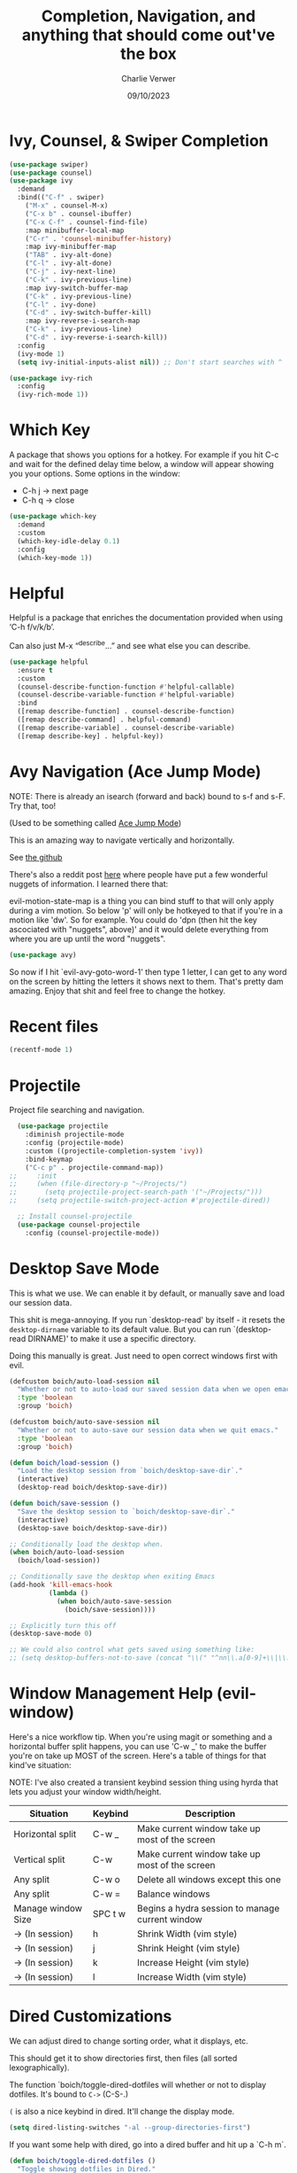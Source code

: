 #+title: Completion, Navigation, and anything that should come out've the box
#+author: Charlie Verwer
#+date: 09/10/2023

* Ivy, Counsel, & Swiper Completion

#+begin_src emacs-lisp
  (use-package swiper)
  (use-package counsel)
  (use-package ivy
    :demand
    :bind(("C-f" . swiper)
	  ("M-x" . counsel-M-x)
	  ("C-x b" . counsel-ibuffer)
	  ("C-x C-f" . counsel-find-file)
	  :map minibuffer-local-map
	  ("C-r" . 'counsel-minibuffer-history)
	  :map ivy-minibuffer-map
	  ("TAB" . ivy-alt-done)
	  ("C-l" . ivy-alt-done)
	  ("C-j" . ivy-next-line)
	  ("C-k" . ivy-previous-line)
	  :map ivy-switch-buffer-map
	  ("C-k" . ivy-previous-line)
	  ("C-l" . ivy-done)
	  ("C-d" . ivy-switch-buffer-kill)
	  :map ivy-reverse-i-search-map
	  ("C-k" . ivy-previous-line)
	  ("C-d" . ivy-reverse-i-search-kill))
    :config
    (ivy-mode 1)
    (setq ivy-initial-inputs-alist nil)) ;; Don't start searches with ^

  (use-package ivy-rich
    :config
    (ivy-rich-mode 1))
#+end_src

* Which Key

A package that shows you options for a hotkey. For example if you hit C-c and
wait for the defined delay time below, a window will appear showing you your
options. Some options in the window:
- C-h j -> next page
- C-h q -> close

#+begin_src emacs-lisp
  (use-package which-key
    :demand
    :custom
    (which-key-idle-delay 0.1)
    :config
    (which-key-mode 1))
#+end_src

* Helpful

Helpful is a package that enriches the documentation provided when using ‘C-h f/v/k/b’.

Can also just M-x “^describe…” and see what else you can describe.

#+begin_src emacs-lisp
  (use-package helpful
    :ensure t
    :custom
    (counsel-describe-function-function #'helpful-callable)
    (counsel-describe-variable-function #'helpful-variable)
    :bind
    ([remap describe-function] . counsel-describe-function)
    ([remap describe-command] . helpful-command)
    ([remap describe-variable] . counsel-describe-variable)
    ([remap describe-key] . helpful-key))
#+end_src

* Avy Navigation (Ace Jump Mode)

NOTE: There is already an isearch (forward and back) bound to s-f and s-F. Try
that, too!

(Used to be something called [[https://github.com/winterTTr/ace-jump-mode/][Ace Jump Mode]])

This is an amazing way to navigate vertically and horizontally.

See [[https://github.com/abo-abo/avy][the github]]

There's also a reddit post [[https://www.reddit.com/r/emacs/comments/3e1ozx/acejumpmode_is_dead_long_live_avy/][here]] where people have put a few wonderful
nuggets of information. I learned there that:

evil-motion-state-map is a thing you can bind stuff to that will only apply
during a vim motion. So below 'p' will only be hotkeyed to that if you're in a
motion like 'dw'. So for example. You could do 'dpn (then hit the key ascociated
with "nuggets", above)' and it would delete everything from where you are up
until the word "nuggets".

#+begin_src emacs-lisp
  (use-package avy)
#+end_src

So now if I hit `evil-avy-goto-word-1' then type 1 letter, I can get to any word
on the screen by hitting the letters it shows next to them. That's pretty dam
amazing. Enjoy that shit and feel free to change the hotkey.

* Recent files

#+begin_src emacs-lisp
  (recentf-mode 1)
#+end_src

* Projectile

Project file searching and navigation.

#+begin_src emacs-lisp
  (use-package projectile
    :diminish projectile-mode
    :config (projectile-mode)
    :custom ((projectile-completion-system 'ivy))
    :bind-keymap
    ("C-c p" . projectile-command-map))
;;     :init
;;     (when (file-directory-p "~/Projects/")
;;       (setq projectile-project-search-path '("~/Projects/")))
;;     (setq projectile-switch-project-action #'projectile-dired))

  ;; Install counsel-projectile
  (use-package counsel-projectile
    :config (counsel-projectile-mode))
#+end_src

* Desktop Save Mode

This is what we use. We can enable it by default, or manually save and load our
session data.

This shit is mega-annoying. If you run `desktop-read' by itself - it resets the
=desktop-dirname= variable to its default value. But you can run `(desktop-read
DIRNAME)' to make it use a specific directory.

Doing this manually is great. Just need to open correct windows first with evil.

#+begin_src emacs-lisp
  (defcustom boich/auto-load-session nil
    "Whether or not to auto-load our saved session data when we open emacs."
    :type 'boolean
    :group 'boich)

  (defcustom boich/auto-save-session nil
    "Whether or not to auto-save our session data when we quit emacs."
    :type 'boolean
    :group 'boich)

  (defun boich/load-session ()
    "Load the desktop session from `boich/desktop-save-dir`."
    (interactive)
    (desktop-read boich/desktop-save-dir))

  (defun boich/save-session ()
    "Save the desktop session to `boich/desktop-save-dir`."
    (interactive)
    (desktop-save boich/desktop-save-dir))

  ;; Conditionally load the desktop when.
  (when boich/auto-load-session
    (boich/load-session))

  ;; Conditionally save the desktop when exiting Emacs
  (add-hook 'kill-emacs-hook
            (lambda ()
              (when boich/auto-save-session
                (boich/save-session))))

  ;; Explicitly turn this off
  (desktop-save-mode 0)

  ;; We could also control what gets saved using something like:
  ;; (setq desktop-buffers-not-to-save (concat "\\(" "^nn\\.a[0-9]+\\|\\.log\\|(ftp)\\|^tags\\|^TAGS\\|\\.emacs.*\\|\\.diary\\|\\.newsrc-dribble\\|\\.bbdb\\)$"))
#+end_src

* Window Management Help (evil-window)

Here's a nice workflow tip. When you're using magit or something and a
horizontal buffer split happens, you can use 'C-w _' to make the buffer you're
on take up MOST of the screen. Here's a table of things for that kind've
situation:

NOTE: I've also created a transient keybind session thing using hyrda that lets
you adjust your window width/height.

|--------------------+---------+-------------------------------------------------|
| Situation          | Keybind | Description                                     |
|--------------------+---------+-------------------------------------------------|
| Horizontal split   | C-w _   | Make current window take up most of the screen  |
| Vertical split     | C-w     | Make current window take up most of the screen  |
| Any split          | C-w o   | Delete all windows except this one              |
| Any split          | C-w =   | Balance windows                                 |
|--------------------+---------+-------------------------------------------------|
| Manage window Size | SPC t w | Begins a hydra session to manage current window |
| -> (In session)    | h       | Shrink Width (vim style)                        |
| -> (In session)    | j       | Shrink Height (vim style)                       |
| -> (In session)    | k       | Increase Height (vim style)                     |
| -> (In session)    | l       | Increase Width (vim style)                      |
|--------------------+---------+-------------------------------------------------|

* Dired Customizations

We can adjust dired to change sorting order, what it displays, etc.

This should get it to show directories first, then files (all sorted lexographically).

The function `boich/toggle-dired-dotfiles will whether or not to display
dotfiles. It's bound to =C->= (C-S-.)

=(= is also a nice keybind in dired. It'll change the display mode.

#+begin_src emacs-lisp
  (setq dired-listing-switches "-al --group-directories-first")
#+end_src

If you want some help with dired, go into a dired buffer and hit up a `C-h m`.

#+begin_src emacs-lisp
  (defun boich/toggle-dired-dotfiles ()
    "Toggle showing dotfiles in Dired."
    (interactive)
    (if (string-match-p "-a" dired-actual-switches)
        (setq-local dired-actual-switches (replace-regexp-in-string "-a" "" dired-actual-switches))
      (setq-local dired-actual-switches (concat "-a" dired-actual-switches)))
    (revert-buffer))

  (define-key dired-mode-map (kbd "C->") 'boich/toggle-dired-dotfiles)
#+end_src
